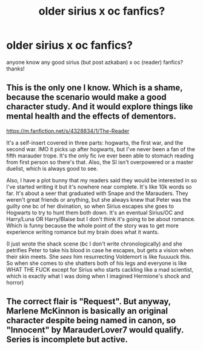 #+TITLE: older sirius x oc fanfics?

* older sirius x oc fanfics?
:PROPERTIES:
:Author: Elegant_Limit
:Score: 2
:DateUnix: 1610163718.0
:DateShort: 2021-Jan-09
:FlairText: Recommendation
:END:
anyone know any good sirius (but post azkaban) x oc (reader) fanfics? thanks!


** This is the only one I know. Which is a shame, because the scenario would make a good character study. And it would explore things like mental health and the effects of dementors.

[[https://m.fanfiction.net/s/4328834/1/The-Reader]]

It's a self-insert covered in three parts: hogwarts, the first war, and the second war. IMO it picks up after hogwarts, but I've never been a fan of the fifth marauder trope. It's the only fic ive ever been able to stomach reading from first person so there's that. Also, the SI isn't overpowered or a master duelist, which is always good to see.

Also, I have a plot bunny that my readers said they would be interested in so I've started writing it but it's nowhere near complete. It's like 10k words so far. It's about a seer that graduated with Snape and the Marauders. They weren't great friends or anything, but she always knew that Peter was the guilty one bc of her divination, so when Sirius escapes she goes to Hogwarts to try to hunt them both down. It's an eventual Sirius/OC and Harry/Luna OR Harry/Blaise but I don't think it's going to be about romance. Which is funny because the whole point of the story was to get more experience writing romance but my brain does what it wants.

(I just wrote the shack scene (bc I don't write chronologically) and she petrifies Peter to take his blood in case he escapes, but gets a vision when their skin meets. She /sees/ him resurrecting Voldemort is like fuuuuck this. So when she comes to she shatters both of his legs and everyone is like WHAT THE FUCK except for Sirius who starts cackling like a mad scientist, which is exactly what I was doing when I imagined Hermione's shock and horror)
:PROPERTIES:
:Author: darlingnicky
:Score: 1
:DateUnix: 1610179878.0
:DateShort: 2021-Jan-09
:END:


** The correct flair is "Request". But anyway, Marlene McKinnon is basically an original character despite being named in canon, so "Innocent" by MarauderLover7 would qualify. Series is incomplete but active.
:PROPERTIES:
:Author: thrawnca
:Score: 1
:DateUnix: 1610229290.0
:DateShort: 2021-Jan-10
:END:
